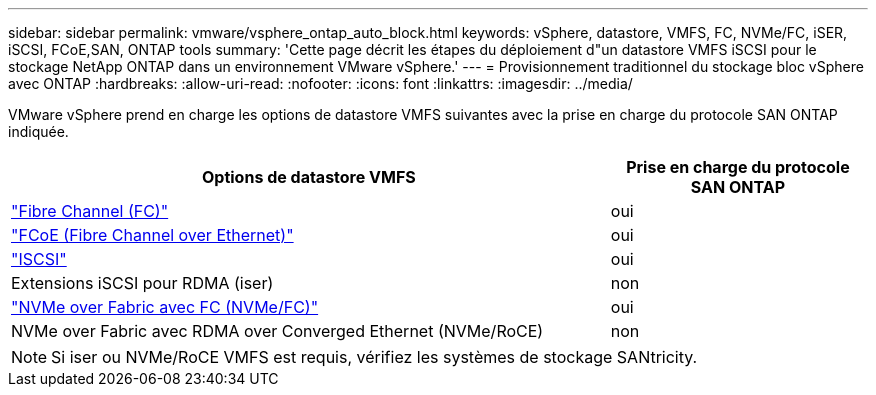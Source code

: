 ---
sidebar: sidebar 
permalink: vmware/vsphere_ontap_auto_block.html 
keywords: vSphere, datastore, VMFS, FC, NVMe/FC, iSER, iSCSI, FCoE,SAN, ONTAP tools 
summary: 'Cette page décrit les étapes du déploiement d"un datastore VMFS iSCSI pour le stockage NetApp ONTAP dans un environnement VMware vSphere.' 
---
= Provisionnement traditionnel du stockage bloc vSphere avec ONTAP
:hardbreaks:
:allow-uri-read: 
:nofooter: 
:icons: font
:linkattrs: 
:imagesdir: ../media/


[role="lead"]
VMware vSphere prend en charge les options de datastore VMFS suivantes avec la prise en charge du protocole SAN ONTAP indiquée.

[cols="70%, 30%"]
|===
| Options de datastore VMFS | Prise en charge du protocole SAN ONTAP 


 a| 
link:vsphere_ontap_auto_block_fc.html["Fibre Channel (FC)"]
| oui 


 a| 
link:vsphere_ontap_auto_block_fcoe.html["FCoE (Fibre Channel over Ethernet)"]
| oui 


 a| 
link:vsphere_ontap_auto_block_iscsi.html["ISCSI"]
| oui 


| Extensions iSCSI pour RDMA (iser) | non 


 a| 
link:vsphere_ontap_auto_block_nvmeof.html["NVMe over Fabric avec FC (NVMe/FC)"]
| oui 


| NVMe over Fabric avec RDMA over Converged Ethernet (NVMe/RoCE) | non 
|===

NOTE: Si iser ou NVMe/RoCE VMFS est requis, vérifiez les systèmes de stockage SANtricity.
